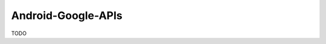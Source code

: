 .. spelling::

    Android-Google-APIs

.. _pkg.Android-Google-APIs:

Android-Google-APIs
===================

TODO

